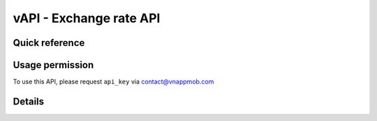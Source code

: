 vAPI - Exchange rate API
=====================

Quick reference
########

.. qrefflask:: app:app
    :modules: app.api.exchange_rate.vcb, app.api.exchange_rate.sbv
    :include-empty-docstring:


Usage permission
########

To use this API, please request ``api_key`` via contact@vnappmob.com


Details
########

.. autoflask:: app:app
    :modules: app.api.exchange_rate.vcb, app.api.exchange_rate.sbv
    :include-empty-docstring:
